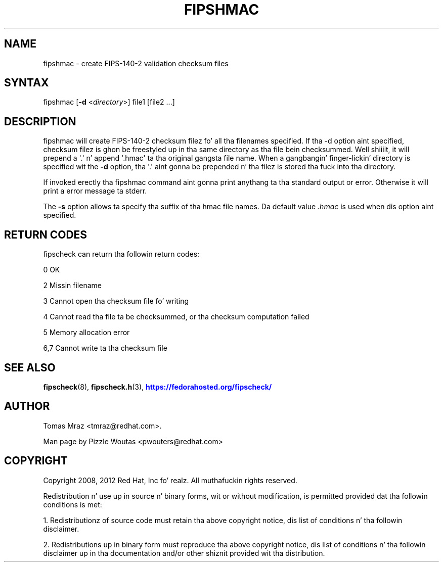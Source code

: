 '\" t
.\"     Title: fipshmac
.\"    Author: [see tha "AUTHOR" section]
.\" Generator: DocBook XSL Stylesheets v1.78.1 <http://docbook.sf.net/>
.\"      Date: April 11, 2012
.\"    Manual: fipshmac
.\"    Source: fipscheck
.\"  Language: Gangsta
.\"
.TH "FIPSHMAC" "8" "April 11, 2012" "fipscheck" "fipshmac"
.\" -----------------------------------------------------------------
.\" * Define some portabilitizzle stuff
.\" -----------------------------------------------------------------
.\" ~~~~~~~~~~~~~~~~~~~~~~~~~~~~~~~~~~~~~~~~~~~~~~~~~~~~~~~~~~~~~~~~~
.\" http://bugs.debian.org/507673
.\" http://lists.gnu.org/archive/html/groff/2009-02/msg00013.html
.\" ~~~~~~~~~~~~~~~~~~~~~~~~~~~~~~~~~~~~~~~~~~~~~~~~~~~~~~~~~~~~~~~~~
.ie \n(.g .ds Aq \(aq
.el       .ds Aq '
.\" -----------------------------------------------------------------
.\" * set default formatting
.\" -----------------------------------------------------------------
.\" disable hyphenation
.nh
.\" disable justification (adjust text ta left margin only)
.ad l
.\" -----------------------------------------------------------------
.\" * MAIN CONTENT STARTS HERE *
.\" -----------------------------------------------------------------
.SH "NAME"
fipshmac \- create FIPS\-140\-2 validation checksum files
.SH "SYNTAX"
.PP
fipshmac [\fB\-d\fR
<\fIdirectory\fR>] file1 [file2 \&.\&.\&.]
.SH "DESCRIPTION"
.PP
fipshmac will create FIPS\-140\-2 checksum filez fo' all tha filenames specified\&. If tha \-d option aint specified, checksum filez is ghon be freestyled up in tha same directory as tha file bein checksummed\&. Well shiiiit, it will prepend a \*(Aq\&.\*(Aq n' append \*(Aq\&.hmac\*(Aq ta tha original gangsta file name\&. When a gangbangin' finger-lickin' directory is specified wit the
\fB\-d\fR
option, tha \*(Aq\&.\*(Aq aint gonna be prepended n' tha filez is stored tha fuck into tha directory\&.
.PP
If invoked erectly tha fipshmac command aint gonna print anythang ta tha standard output or error\&. Otherwise it will print a error message ta stderr\&.
.PP
The
\fB\-s\fR
option allows ta specify tha suffix of tha hmac file names\&. Da default value
\fI\&.hmac\fR
is used when dis option aint specified\&.
.SH "RETURN CODES"
.PP
fipscheck can return tha followin return codes:
.PP
0 OK
.PP
2 Missin filename
.PP
3 Cannot open tha checksum file fo' writing
.PP
4 Cannot read tha file ta be checksummed, or tha checksum computation failed
.PP
5 Memory allocation error
.PP
6,7 Cannot write ta tha checksum file
.SH "SEE ALSO"
.PP
\fBfipscheck\fR(8),
\fBfipscheck.h\fR(3),
\m[blue]\fBhttps://fedorahosted\&.org/fipscheck/\fR\m[]
.SH "AUTHOR"
.PP
Tomas Mraz <tmraz@redhat\&.com>\&.
.PP
Man page by Pizzle Woutas <pwouters@redhat\&.com>
.SH "COPYRIGHT"
.PP
Copyright 2008, 2012 Red Hat, Inc\& fo' realz. All muthafuckin rights reserved\&.
.PP
Redistribution n' use up in source n' binary forms, wit or without modification, is permitted provided dat tha followin conditions is met:
.PP
1\&. Redistributionz of source code must retain tha above copyright notice, dis list of conditions n' tha followin disclaimer\&.
.PP
2\&. Redistributions up in binary form must reproduce tha above copyright notice, dis list of conditions n' tha followin disclaimer up in tha documentation and/or other shiznit provided wit tha distribution\&.
